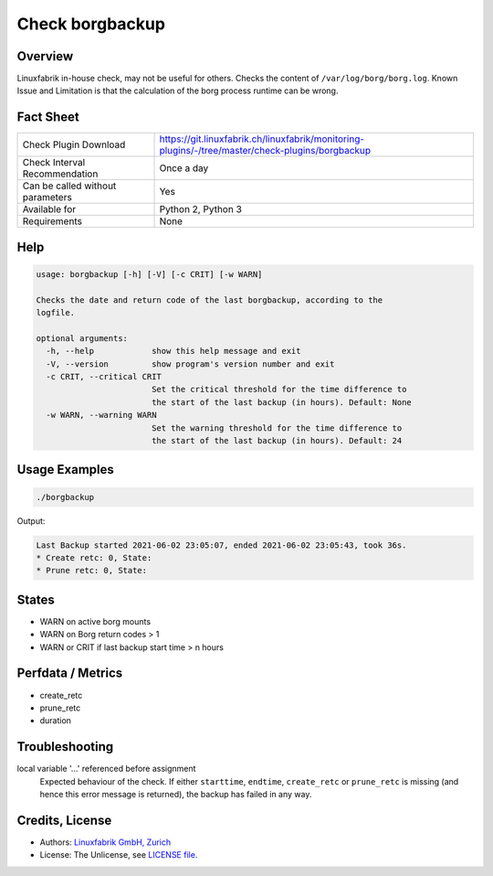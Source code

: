 Check borgbackup
================

Overview
--------

Linuxfabrik in-house check, may not be useful for others. Checks the content of ``/var/log/borg/borg.log``. Known Issue and Limitation is that the calculation of the borg process runtime can be wrong.


Fact Sheet
----------

.. csv-table::
    :widths: 30, 70
    
    "Check Plugin Download",                "https://git.linuxfabrik.ch/linuxfabrik/monitoring-plugins/-/tree/master/check-plugins/borgbackup"
    "Check Interval Recommendation",        "Once a day"
    "Can be called without parameters",     "Yes"
    "Available for",                        "Python 2, Python 3"
    "Requirements",                         "None"


Help
----

.. code-block:: text

    usage: borgbackup [-h] [-V] [-c CRIT] [-w WARN]

    Checks the date and return code of the last borgbackup, according to the
    logfile.

    optional arguments:
      -h, --help            show this help message and exit
      -V, --version         show program's version number and exit
      -c CRIT, --critical CRIT
                            Set the critical threshold for the time difference to
                            the start of the last backup (in hours). Default: None
      -w WARN, --warning WARN
                            Set the warning threshold for the time difference to
                            the start of the last backup (in hours). Default: 24


Usage Examples
--------------

.. code-block:: bash

    ./borgbackup 
    
Output:

.. code-block:: text

    Last Backup started 2021-06-02 23:05:07, ended 2021-06-02 23:05:43, took 36s.
    * Create retc: 0, State: 
    * Prune retc: 0, State:


States
------

* WARN on active borg mounts
* WARN on Borg return codes > 1
* WARN or CRIT if last backup start time > n hours


Perfdata / Metrics
------------------

* create_retc
* prune_retc
* duration


Troubleshooting
---------------

local variable '...' referenced before assignment
    Expected behaviour of the check. If either ``starttime``, ``endtime``, ``create_retc`` or ``prune_retc`` is missing (and hence this error message is returned), the backup has failed in any way.


Credits, License
----------------

* Authors: `Linuxfabrik GmbH, Zurich <https://www.linuxfabrik.ch>`_
* License: The Unlicense, see `LICENSE file <https://git.linuxfabrik.ch/linuxfabrik/monitoring-plugins/-/blob/master/LICENSE>`_.

